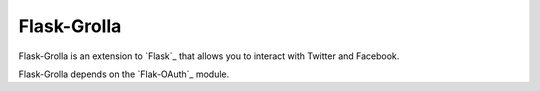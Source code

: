 Flask-Grolla
===========

.. module:: flask_grolla

Flask-Grolla is an extension to `Flask`_ that allows you to interact with
Twitter and Facebook.

Flask-Grolla depends on the `Flak-OAuth`_ module.